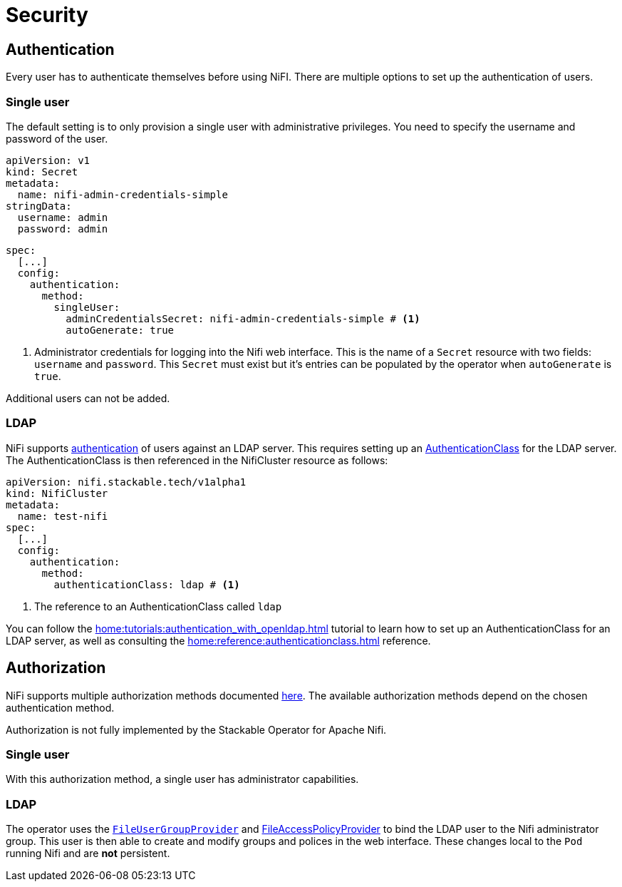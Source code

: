 = Security

== Authentication

Every user has to authenticate themselves before using NiFI.
There are multiple options to set up the authentication of users.

=== Single user

The default setting is to only provision a single user with administrative privileges.
You need to specify the username and password of the user.

[source,yaml]
----
apiVersion: v1
kind: Secret
metadata:
  name: nifi-admin-credentials-simple
stringData:
  username: admin
  password: admin
----

[source,yaml]
----
spec:
  [...]
  config:
    authentication:
      method:
        singleUser:
          adminCredentialsSecret: nifi-admin-credentials-simple # <1>
          autoGenerate: true
----

<1> Administrator credentials for logging into the Nifi web interface. This is the name of a `Secret` resource with two fields: `username` and `password`. This `Secret` must exist but it's entries can be populated by the operator when `autoGenerate` is `true`.

Additional users can not be added.

[#authentication-ldap]
=== LDAP

NiFi supports xref:home:concepts:authentication.adoc[authentication] of users against an LDAP server. This requires setting up an xref:home:concepts:authentication.adoc#authenticationclass[AuthenticationClass] for the LDAP server.
The AuthenticationClass is then referenced in the NifiCluster resource as follows:

[source,yaml]
----
apiVersion: nifi.stackable.tech/v1alpha1
kind: NifiCluster
metadata:
  name: test-nifi
spec:
  [...]
  config:
    authentication:
      method:
        authenticationClass: ldap # <1>
----

<1> The reference to an AuthenticationClass called `ldap`

You can follow the xref:home:tutorials:authentication_with_openldap.adoc[] tutorial to learn how to set up an AuthenticationClass for an LDAP server, as well as consulting the xref:home:reference:authenticationclass.adoc[] reference.

== Authorization

NiFi supports multiple authorization methods documented https://nifi.apache.org/docs/nifi-docs/html/administration-guide.html#multi-tenant-authorization[here].
The available authorization methods depend on the chosen authentication method.

Authorization is not fully implemented by the Stackable Operator for Apache Nifi.

=== Single user

With this authorization method, a single user has administrator capabilities.

[#authorization-ldap]
=== LDAP

The operator uses the https://nifi.apache.org/docs/nifi-docs/html/administration-guide.html#fileusergroupprovider[`FileUserGroupProvider`] and https://nifi.apache.org/docs/nifi-docs/html/administration-guide.html#fileaccesspolicyprovider[FileAccessPolicyProvider] to bind the LDAP user to the Nifi administrator group. This user is then able to create and modify groups and polices in the web interface. These changes local to the `Pod` running Nifi and are *not* persistent.
